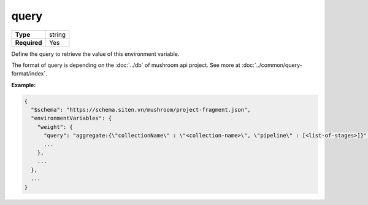 #######
 query
#######

.. list-table::
   :header-rows: 0
   :stub-columns: 1

   -  -  Type
      -  string
   -  -  Required
      -  Yes

Define the query to retrieve the value of this environment variable.

The format of query is depending on the :doc:`../db` of mushroom api
project. See more at :doc:`../common/query-format/index`.

**Example:**

.. code:: javascript

   {
     "$schema": "https://schema.siten.vn/mushroom/project-fragment.json",
     "environmentVariables": {
       "weight": {
         "query": "aggregate:{\"collectionName\" : \"<collection-name>\", \"pipeline\" : [<list-of-stages>]}",
         ...
       },
       ...
     },
     ...
   }
